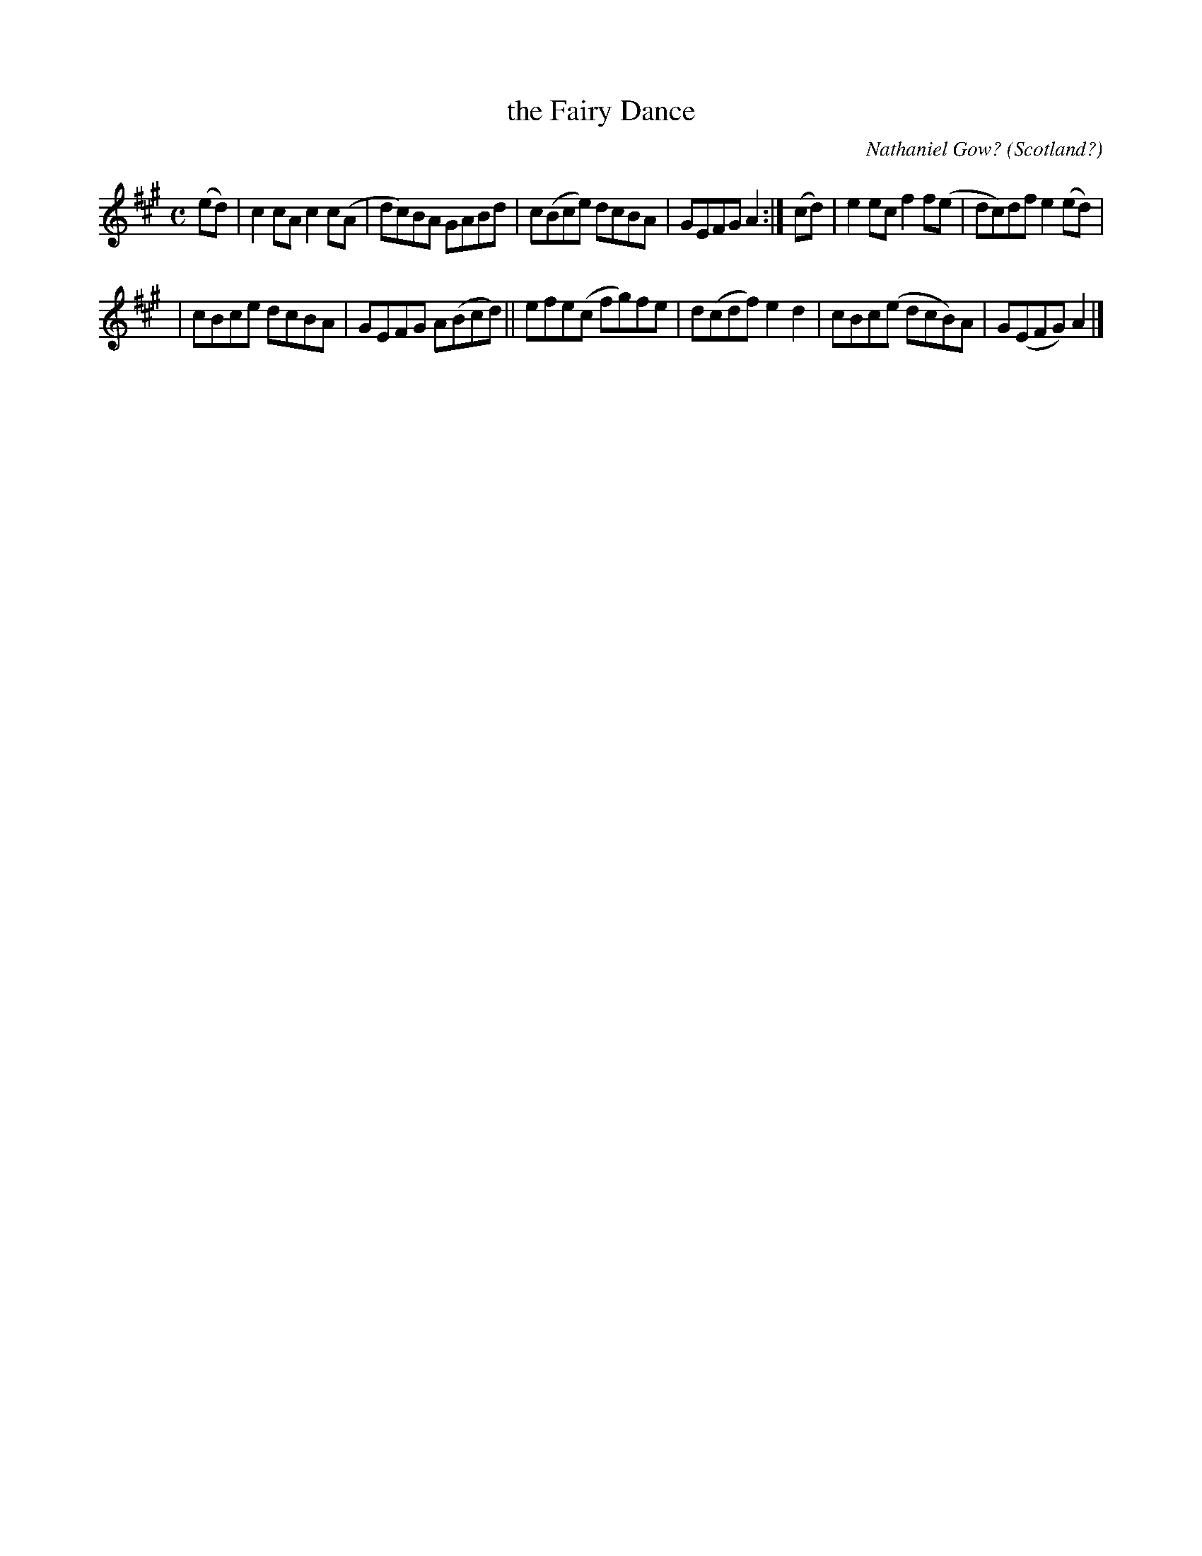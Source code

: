 X: 986
T: the Fairy Dance
C: Nathaniel Gow?
O: Scotland?
R: reel
%S: s:2 b:12(6+6)
B: Francis O'Neill: "The Dance Music of Ireland" (1907) #986
N: Although O'Neill includes this tune in the "miscellaneous"
N: section, it's usually played as a reel.
N: The tune is anonymous in O'Neill.
N: Other sources suggests it was written by Nathaniel Gow.
Z: Frank Nordberg - http://www.musicaviva.com
F: http://www.musicaviva.com/abc/tunes/gow-nathaniel/oneill-1001/0986/oneill-1001-0986-1.abc
N: Layout of 4+8 bars revised to 6+6 to make it look better. [JC]
M: C
L: 1/8
K: A
(ed) | c2cA c2c(A | dc)BA GABd | c(Bce) dcBA | GEFG A2 :| (cd) | e2ec f2f(e | dc)df e2(ed) |
| cBce dcBA | GEFG A(Bcd) || efe(c fg)fe | d(cdf) e2d2 | cBc(e dcB)A | G(EFG)A2 |]
